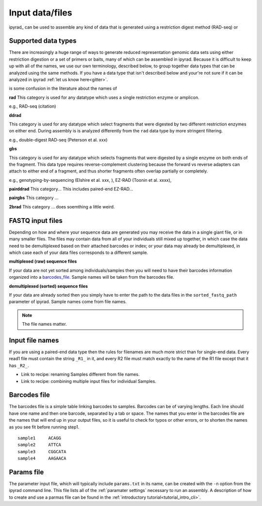 
.. _files:


Input data/files
=================
ipyrad_ can be used to assemble any kind of data that is generated using a 
restriction digest method (RAD-seq) or 


.. _data_types:
Supported data types
^^^^^^^^^^^^^^^^^^^^^
There are increasingly a huge range of ways to generate reduced representation 
genomic data sets using either restriction digestion or a set of primers or baits, 
many of which can be assembled in ipyrad. Because it is difficult to keep up with 
all of the names, we use our own terminology, described below, to group together
data types that can be analyzed using the same methods. If you have a data type
that isn't described below and your're not sure if it can be analyzed in ipyrad
:ref:`let us know here<gitter>`. 

is some confusion in the literature about the names of 


**rad**  
This category is used for any datatype which uses a single restriction enzyme 
or amplicon. 

e.g., RAD-seq (citation)

**ddrad**  

This category is used for any datatype which select fragments that were digested
by two different restriction enzymes on either end. During assembly is is 
analyzed differently from the ``rad`` data type by more stringent filtering.

e.g., double-digest RAD-seq (Peterson et al. xxx)

**gbs**

This category is used for any datatype which selects fragments that were digested
by a single enzyme on both ends of the fragment. This data type requires 
reverse-complement clustering because the forward vs reverse adapters can attach
to either end of a fragment, and thus shorter fragments often overlap partially 
or completely. 

e.g., genotyping-by-sequencing (Elshire et al. xxx, ), EZ-RAD (Toonin et al. xxxx), 

**pairddrad**  
This category...
This includes paired-end EZ-RAD...

**pairgbs**  
This category ...

**2brad**
This category ... does soemthing a little weird.



.. _input_files:
FASTQ input files
^^^^^^^^^^^^^^^^^^^^
Depending on how and where your sequence data are generated you may receive the
data in a single giant file, or in many smaller files. The files may contain data
from all of your individuals still mixed up together, in which case the data need
to be demultiplexed based on their attached barcodes or index; or your data may 
already be demultiplexed, in which case each of your data files corresponds to 
a different sample. 

**multiplexed (raw) sequence files**  

If your data are not yet sorted among individuals/samples then you will need 
to have their barcodes information organized into a barcodes_file_. Sample names 
will be taken from the barcodes file. 

**demultiplexed (sorted) sequence files**  

If your data are already sorted then you simply have to enter the path to the 
data files in the ``sorted_fastq_path`` parameter of ipyrad. 
Sample names come from file names. 

.. note:: The file names matter.


.. _file_names:
Input file names
^^^^^^^^^^^^^^^^^
If you are using a paired-end data type then the rules for filenames are much 
more strict than for single-end data. Every read1 file must contain the string 
``_R1_`` in it, and every R2 file must match exactly to the name of the R1 file
except that it has ``_R2_``. 

* Link to recipe: renaming Samples different from file names.
* Link to recipe: combining multiple input files for individual Samples. 


.. _barcodes_file:

Barcodes file
^^^^^^^^^^^^^^
The barcodes file is a simple table linking barcodes to samples. 
Barcodes can be of varying lengths. 
Each line should have one name and then one barcode, separated by a tab or 
space. The names that you enter in the barcodes file are the names 
that will end up in your output files, so it is useful to check for 
typos or other errors, or to shorten the names as you see fit before 
running step1. 

.. parsed-literal:: 
    sample1     ACAGG
    sample2     ATTCA  
    sample3     CGGCATA  
    sample4     AAGAACA  


.. _params_file:
Params file
^^^^^^^^^^^^
The parameter input file, which will typically include ``params.txt`` in its name, 
can be created with the ``-n`` option from the ipyrad command line. This file 
lists all of the :ref:`paramater settings` necessary to run an assembly.
A description of how to create and use a parmas file can be found in the 
:ref:`introductory tutorial<tutorial_intro_cli>`. 
